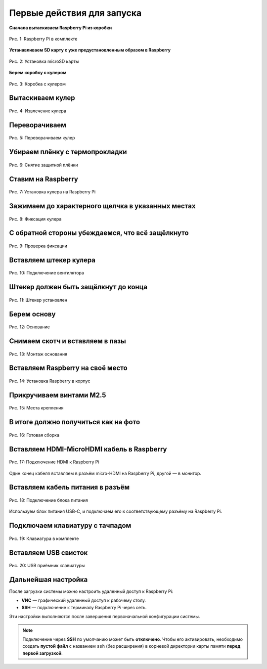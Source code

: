Первые действия для запуска
============================

**Сначала вытаскиваем Raspberry Pi из коробки**

.. figure:: images/raspberry.jpeg
   :width: 80%
   :align: center

   Рис. 1: Raspberry Pi в комплекте

**Устанавливаем SD карту с уже предустановленным образом в Raspberry**

.. figure:: images/raspberry-install-sd-card.jpeg
   :width: 80%
   :align: center

   Рис. 2: Установка microSD карты

**Берем коробку с кулером**

.. figure:: images/cooler-box.jpeg
   :width: 80%
   :align: center

   Рис. 3: Коробка с кулером

Вытаскиваем кулер
------------------

.. figure:: images/cooler-without-box.jpeg
   :width: 80%
   :align: center

   Рис. 4: Извлечение кулера

Переворачиваем
--------------

.. figure:: images/cooler-artynan.jpeg
   :width: 80%
   :align: center

   Рис. 5: Переворачиваем кулер

Убираем плёнку с термопрокладки
-------------------------------

.. figure:: images/cooler-bez-plenky.jpeg
   :width: 80%
   :align: center

   Рис. 6: Снятие защитной плёнки

Ставим на Raspberry
--------------------

.. figure:: images/cooler-install-raspberry-2.jpeg
   :width: 80%
   :align: center

   Рис. 7: Установка кулера на Raspberry Pi

Зажимаем до характерного щелчка в указанных местах
---------------------------------------------------

.. figure:: images/cooler-install-raspberry.jpeg
   :width: 80%
   :align: center

   Рис. 8: Фиксация кулера

С обратной стороны убеждаемся, что всё защёлкнуто
--------------------------------------------------

.. figure:: images/cooler-install-raspberry-3.jpeg
   :width: 80%
   :align: center

   Рис. 9: Проверка фиксации

Вставляем штекер кулера
------------------------

.. figure:: images/cooler-connector-install.jpeg
   :width: 80%
   :align: center

   Рис. 10: Подключение вентилятора

Штекер должен быть защёлкнут до конца
-------------------------------------

.. figure:: images/cooler-connector-install-2.jpeg
   :width: 80%
   :align: center

   Рис. 11: Штекер установлен

Берем основу
------------

.. figure:: images/main-body.jpeg
   :width: 80%
   :align: center

   Рис. 12: Основание

Снимаем скотч и вставляем в пазы
---------------------------------

.. figure:: images/main-install-breadboard.jpeg
   :width: 80%
   :align: center

   Рис. 13: Монтаж основания

Вставляем Raspberry на своё место
----------------------------------

.. figure:: images/main-install-raspberry.jpeg
   :width: 80%
   :align: center

   Рис. 14: Установка Raspberry в корпус

Прикручиваем винтами M2.5
--------------------------

.. figure:: images/main-install-raspberry-2-up.jpeg
   :width: 80%
   :align: center

   Рис. 15: Места крепления

В итоге должно получиться как на фото
--------------------------------------

.. figure:: images/main-install-raspberry-3-up.jpeg
   :width: 80%
   :align: center

   Рис. 16: Готовая сборка

Вставляем HDMI-MicroHDMI кабель в Raspberry
-------------------------------------------

.. figure:: images/main-raspberry-install-hdmi.jpeg
   :width: 80%
   :align: center

   Рис. 17: Подключение HDMI к Raspberry Pi

Один конец кабеля вставляем в разъём micro-HDMI на Raspberry Pi, другой — в монитор.

Вставляем кабель питания в разъём
----------------------------------

.. figure:: images/main-raspberry-install-typec.jpeg
   :width: 80%
   :align: center

   Рис. 18: Подключение блока питания

Используем блок питания USB-C, и подключаем его к соответствующему разъёму на Raspberry Pi.

Подключаем клавиатуру с тачпадом
---------------------------------

.. figure:: images/keyboard.jpeg
   :width: 80%
   :align: center

   Рис. 19: Клавиатура в комплекте

Вставляем USB свисток
----------------------

.. figure:: images/main-raspberry-keyboard-usb.jpeg
   :width: 80%
   :align: center

   Рис. 20: USB приёмник клавиатуры


Дальнейшая настройка
------------------------------------------------------------------------------------------------

После загрузки системы можно настроить удаленный доступ к Raspberry Pi:

- **VNC** — графический удаленный доступ к рабочему столу.
- **SSH** — подключение к терминалу Raspberry Pi через сеть.

Эти настройки выполняются после завершения первоначальной конфигурации системы.

.. note::

   Подключение через **SSH** по умолчанию может быть **отключено**. Чтобы его активировать,
   необходимо создать **пустой файл** с названием ``ssh`` (без расширения) в корневой директории
   карты памяти **перед первой загрузкой**.

